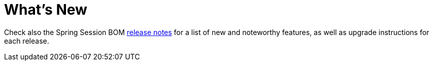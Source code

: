 = What's New

Check also the Spring Session BOM https://github.com/spring-projects/spring-session-bom/wiki#release-notes[release notes]
for a list of new and noteworthy features, as well as upgrade instructions for each release.

